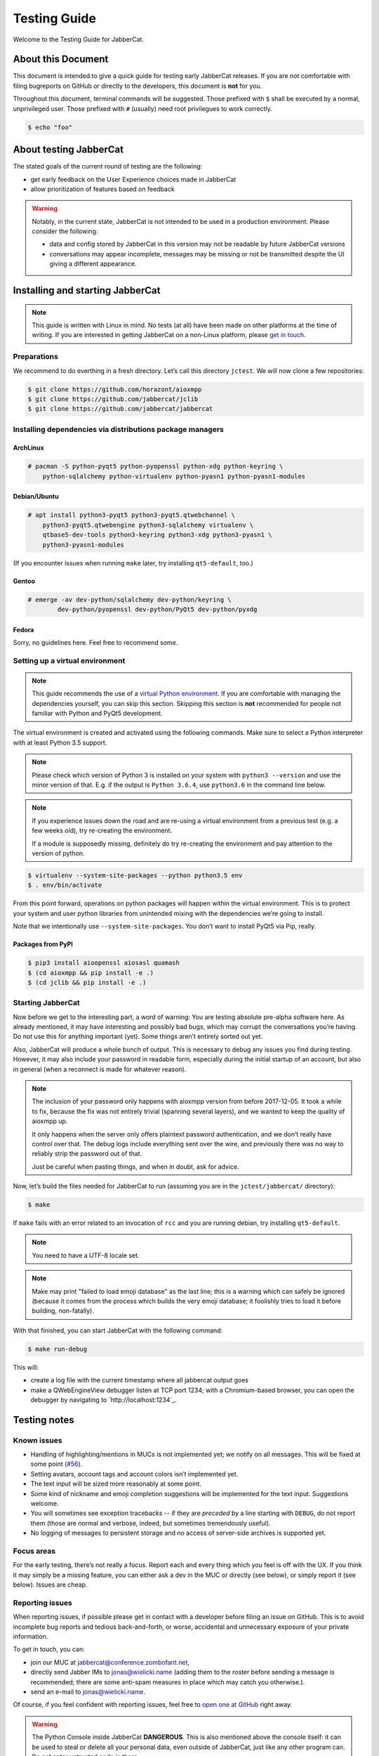 .. _testing-guide:

Testing Guide
#############

Welcome to the Testing Guide for JabberCat.

About this Document
===================

This document is intended to give a quick guide for testing early JabberCat
releases. If you are not comfortable with filing bugreports on GitHub or
directly to the developers, this document is **not** for you.

Throughout this document, terminal commands will be suggested. Those prefixed
with ``$`` shall be executed by a normal, unprivileged user. Those prefixed
with ``#`` (usually) need root privilegues to work correctly.

.. code-block:: console

    $ echo "foo"

About testing JabberCat
=======================

The stated goals of the current round of testing are the following:

* get early feedback on the User Experience choices made in JabberCat
* allow prioritization of features based on feedback

.. warning::

    Notably, in the current state, JabberCat is not intended to be used in a
    production environment. Please consider the following:

    * data and config stored by JabberCat in this version may not be readable
      by future JabberCat versions
    * conversations may appear incomplete, messages may be missing or not be
      transmitted despite the UI giving a different appearance.


Installing and starting JabberCat
=================================

.. note::

    This guide is written with Linux in mind. No tests (at all) have been made
    on other platforms at the time of writing. If you are interested in getting
    JabberCat on a non-Linux platform, please `get in touch
    <mailto:jonas@wielicki.name>`_.

Preparations
------------

We recommend to do everthing in a fresh directory. Let’s call this directory
``jctest``. We will now clone a few repositories:

.. code-block:: console

    $ git clone https://github.com/horazont/aioxmpp
    $ git clone https://github.com/jabbercat/jclib
    $ git clone https://github.com/jabbercat/jabbercat

.. seealso::

    :mod:`aioxmpp` is the XMPP library used by JabberCat. :mod:`jclib` is the
    middle-end library between XMPP and the user interface.

Installing dependencies via distributions package managers
----------------------------------------------------------

ArchLinux
~~~~~~~~~

.. code-block:: console

    # pacman -S python-pyqt5 python-pyopenssl python-xdg python-keyring \
        python-sqlalchemy python-virtualenv python-pyasn1 python-pyasn1-modules

Debian/Ubuntu
~~~~~~~~~~~~~

.. code-block:: console

    # apt install python3-pyqt5 python3-pyqt5.qtwebchannel \
        python3-pyqt5.qtwebengine python3-sqlalchemy virtualenv \
        qtbase5-dev-tools python3-keyring python3-xdg python3-pyasn1 \
        python3-pyasn1-modules

(If you encounter issues when running ``make`` later, try installing
``qt5-default``, too.)

Gentoo
~~~~~~

.. code-block:: console

    # emerge -av dev-python/sqlalchemy dev-python/keyring \
	    dev-python/pyopenssl dev-python/PyQt5 dev-python/pyxdg

Fedora
~~~~~~

Sorry, no guidelines here. Feel free to recommend some.

Setting up a virtual environment
--------------------------------

.. note::

    This guide recommends the use of a `virtual Python environment
    <http://docs.python-guide.org/en/latest/dev/virtualenvs/#lower-level-virtualenv>`_.
    If you are comfortable with managing the dependencies yourself, you can skip
    this section. Skipping this section is **not** recommended for people not
    familiar with Python and PyQt5 development.

The virtual environment is created and activated using the following
commands. Make sure to select a Python interpreter with at least Python 3.5
support.

.. note::

    Please check which version of Python 3 is installed on your system with
    ``python3 --version`` and use the minor version of that. E.g. if the output
    is ``Python 3.6.4``, use ``python3.6`` in the command line below.

.. note::

    If you experience issues down the road and are re-using a virtual
    environment from a previous test (e.g. a few weeks old), try re-creating
    the environment.

    If a module is supposedly missing, definitely do try re-creating the
    environment and pay attention to the version of python.

.. code-block:: console

    $ virtualenv --system-site-packages --python python3.5 env
    $ . env/bin/activate

From this point forward, operations on python packages will happen within the
virtual environment. This is to protect your system and user python libraries
from unintended mixing with the dependencies we’re going to install.

Note that we intentionally use ``--system-site-packages``. You don’t want to
install PyQt5 via Pip, really.

Packages from PyPI
~~~~~~~~~~~~~~~~~~

.. code-block:: console

    $ pip3 install aioopenssl aiosasl quamash
    $ (cd aioxmpp && pip install -e .)
    $ (cd jclib && pip install -e .)


Starting JabberCat
------------------

Now before we get to the interesting part, a word of warning: You are testing
absolute pre-alpha software here. As already mentioned, it may have interesting
and possibly bad bugs, which may corrupt the conversations you’re having. Do
not use this for anything important (yet). Some things aren’t entirely sorted
out yet.

Also, JabberCat will produce a whole bunch of output. This is necessary to
debug any issues you find during testing. However, it may also include your
password in readable form, especially during the initial startup of an account,
but also in general (when a reconnect is made for whatever reason).

.. note::

    The inclusion of your password only happens with aioxmpp version from
    before 2017-12-05. It took a while to fix, because the fix was not entirely
    trivial (spanning several layers), and we wanted to keep the quality of
    aioxmpp up.

    It only happens when the server only offers plaintext password
    authentication, and we don’t really have control over that. The debug logs
    include everything sent over the wire, and previously there was no way to
    reliably strip the password out of that.

    Just be careful when pasting things, and when in doubt, ask for advice.

Now, let’s build the files needed for JabberCat to run (assuming you are in the
``jctest/jabbercat/`` directory):

.. code-block:: console

    $ make

If ``make`` fails with an error related to an invocation of ``rcc`` and you are
running debian, try installing ``qt5-default``.

.. note::

    You need to have a UTF-8 locale set.

.. note::

    Make may print "failed to load emoji database" as the last line; this is
    a warning which can safely be ignored (because it comes from the process
    which builds the very emoji database; it foolishly tries to load it before
    building, non-fatally).

With that finished, you can start JabberCat with the following command:

.. code-block:: console

    $ make run-debug

This will:

* create a log file with the current timestamp where all jabbercat output goes
* make a QWebEngineView debugger listen at TCP port 1234; with a Chromium-based
  browser, you can open the debugger by navigating to `http://localhost:1234`_.


Testing notes
=============

Known issues
------------

* Handling of highlighting/mentions in MUCs is not implemented yet; we notify
  on all messages. This will be fixed at some point
  (`#56 <https://github.com/jabbercat/jabbercat/issues/56>`_).

* Setting avatars, account tags and account colors isn’t implemented yet.

* The text input will be sized more reasonably at some point.

* Some kind of nickname and emoji completion suggestions will be implemented for
  the text input. Suggestions welcome.

* You will sometimes see exception tracebacks -- if they are *preceded* by a
  line starting with ``DEBUG``, do not report them (those are normal and
  verbose, indeed, but sometimes tremendously useful).

* No logging of messages to persistent storage and no access of server-side
  archives is supported yet.

Focus areas
-----------

For the early testing, there’s not really a focus. Report each and every thing
which you feel is off with the UX. If you think it may simply be a missing
feature, you can either ask a dev in the MUC or directly (see below), or simply
report it (see below). Issues are cheap.

Reporting issues
----------------

When reporting issues, if possible please get in contact with a developer
before filing an issue on GitHub. This is to avoid incomplete bug reports and
tedious back-and-forth, or worse, accidental and unnecessary exposure of your
private information.

To get in touch, you can:

* join our MUC at `jabbercat@conference.zombofant.net
  <xmpp:jabbercat@conference.zombofant.net?join>`_,
* directly send Jabber IMs to `jonas@wielicki.name <xmpp:jonas@wielicki.name>`_
  (adding them to the roster before sending a message is recommended; there
  are some anti-spam measures in place which may catch you otherwise.).
* send an e-mail to `jonas@wielicki.name <mailto:jonas@wielicki.name>`_.

Of course, if you feel confident with reporting issues, feel free to `open one
at GitHub <https://github.com/jabbercat/jabbercat/issues/new>`_ right away.

.. warning::

    The Python Console inside JabberCat **DANGEROUS**. This is also mentioned
    above the console itself: it can be used to steal or delete all your
    personal data, even outside of JabberCat, just like any other program can.
    Do not enter untrusted code in there.


Information to include in issue reports
---------------------------------------

If possible, please include the output of:

.. code-block:: console

    $ python3 -m jabbercat --version

This will print the JabberCat version, as well as the versions of a few key
dependencies and basic information about your OS. This helps with debugging.
If you don’t feel comfortable sharing any of the included information, feel
free to redact.

This information is also at the top of the log files.
